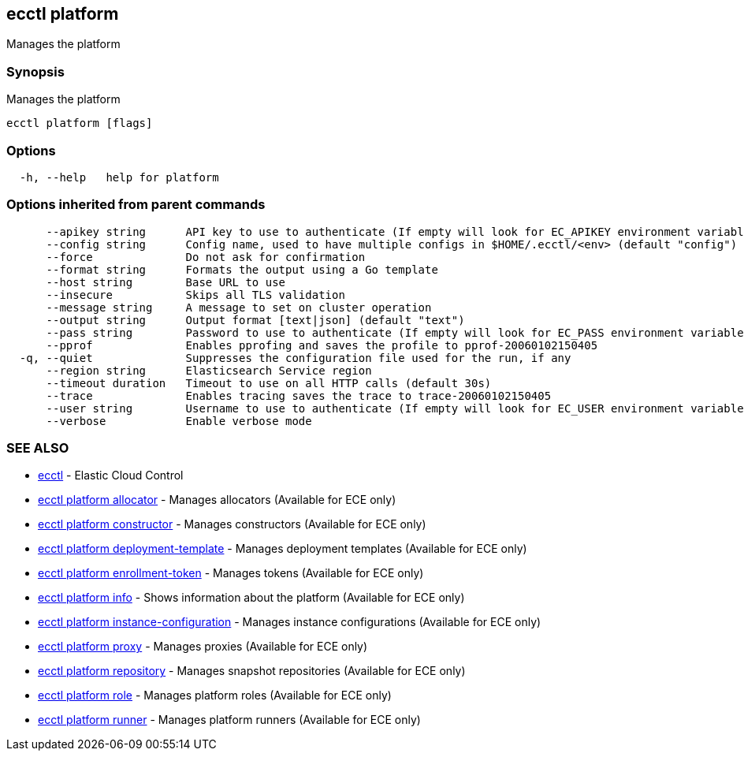 [#ecctl_platform]
== ecctl platform

Manages the platform

[float]
=== Synopsis

Manages the platform

----
ecctl platform [flags]
----

[float]
=== Options

----
  -h, --help   help for platform
----

[float]
=== Options inherited from parent commands

----
      --apikey string      API key to use to authenticate (If empty will look for EC_APIKEY environment variable)
      --config string      Config name, used to have multiple configs in $HOME/.ecctl/<env> (default "config")
      --force              Do not ask for confirmation
      --format string      Formats the output using a Go template
      --host string        Base URL to use
      --insecure           Skips all TLS validation
      --message string     A message to set on cluster operation
      --output string      Output format [text|json] (default "text")
      --pass string        Password to use to authenticate (If empty will look for EC_PASS environment variable)
      --pprof              Enables pprofing and saves the profile to pprof-20060102150405
  -q, --quiet              Suppresses the configuration file used for the run, if any
      --region string      Elasticsearch Service region
      --timeout duration   Timeout to use on all HTTP calls (default 30s)
      --trace              Enables tracing saves the trace to trace-20060102150405
      --user string        Username to use to authenticate (If empty will look for EC_USER environment variable)
      --verbose            Enable verbose mode
----

[float]
=== SEE ALSO

* xref:ecctl[ecctl]	 - Elastic Cloud Control
* xref:ecctl_platform_allocator[ecctl platform allocator]	 - Manages allocators (Available for ECE only)
* xref:ecctl_platform_constructor[ecctl platform constructor]	 - Manages constructors (Available for ECE only)
* xref:ecctl_platform_deployment-template[ecctl platform deployment-template]	 - Manages deployment templates (Available for ECE only)
* xref:ecctl_platform_enrollment-token[ecctl platform enrollment-token]	 - Manages tokens (Available for ECE only)
* xref:ecctl_platform_info[ecctl platform info]	 - Shows information about the platform (Available for ECE only)
* xref:ecctl_platform_instance-configuration[ecctl platform instance-configuration]	 - Manages instance configurations (Available for ECE only)
* xref:ecctl_platform_proxy[ecctl platform proxy]	 - Manages proxies (Available for ECE only)
* xref:ecctl_platform_repository[ecctl platform repository]	 - Manages snapshot repositories (Available for ECE only)
* xref:ecctl_platform_role[ecctl platform role]	 - Manages platform roles (Available for ECE only)
* xref:ecctl_platform_runner[ecctl platform runner]	 - Manages platform runners (Available for ECE only)
